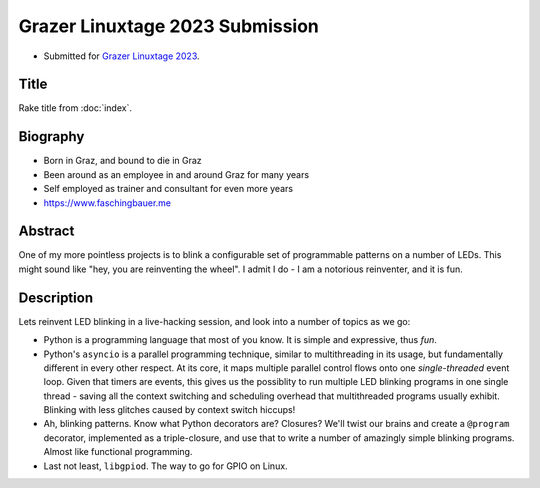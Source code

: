 Grazer Linuxtage 2023 Submission
================================

* Submitted for `Grazer Linuxtage 2023 <https://www.linuxtage.at/>`__.

Title
-----

Rake title from :doc:`index`.

Biography
---------

* Born in Graz, and bound to die in Graz
* Been around as an employee in and around Graz for many years
* Self employed as trainer and consultant for even more years
* https://www.faschingbauer.me

Abstract
--------

One of my more pointless projects is to blink a configurable set of
programmable patterns on a number of LEDs. This might sound like "hey,
you are reinventing the wheel". I admit I do - I am a notorious
reinventer, and it is fun.

Description
-----------

Lets reinvent LED blinking in a live-hacking session, and look into a
number of topics as we go:

* Python is a programming language that most of you know. It is simple
  and expressive, thus *fun*.
* Python's ``asyncio`` is a parallel programming technique, similar to
  multithreading in its usage, but fundamentally different in every
  other respect. At its core, it maps multiple parallel control flows
  onto one *single-threaded* event loop. Given that timers are events,
  this gives us the possiblity to run multiple LED blinking programs
  in one single thread - saving all the context switching and
  scheduling overhead that multithreaded programs usually
  exhibit. Blinking with less glitches caused by context switch
  hiccups!
* Ah, blinking patterns. Know what Python decorators are? Closures?
  We'll twist our brains and create a ``@program`` decorator,
  implemented as a triple-closure, and use that to write a number of
  amazingly simple blinking programs. Almost like functional
  programming.
* Last not least, ``libgpiod``. The way to go for GPIO on Linux.
